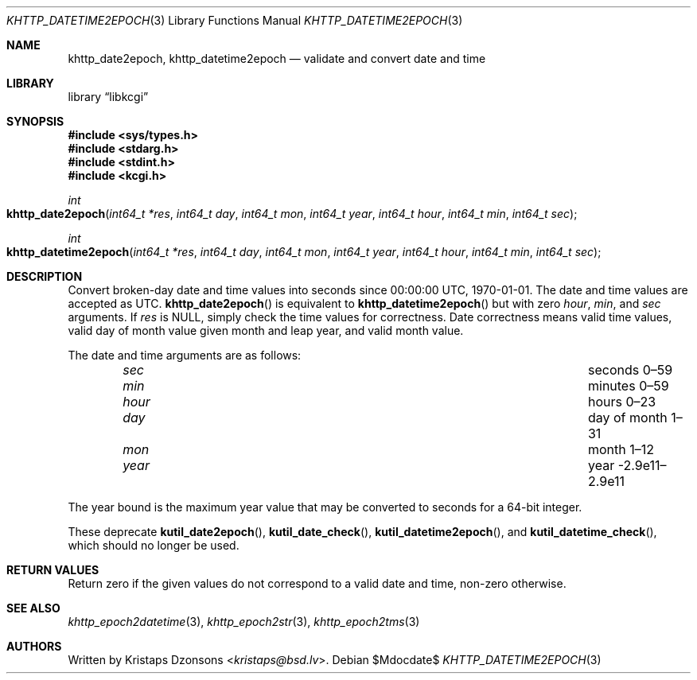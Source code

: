 .\"	$Id$
.\"
.\" Copyright (c) 2020 Kristaps Dzonsons <kristaps@bsd.lv>
.\"
.\" Permission to use, copy, modify, and distribute this software for any
.\" purpose with or without fee is hereby granted, provided that the above
.\" copyright notice and this permission notice appear in all copies.
.\"
.\" THE SOFTWARE IS PROVIDED "AS IS" AND THE AUTHOR DISCLAIMS ALL WARRANTIES
.\" WITH REGARD TO THIS SOFTWARE INCLUDING ALL IMPLIED WARRANTIES OF
.\" MERCHANTABILITY AND FITNESS. IN NO EVENT SHALL THE AUTHOR BE LIABLE FOR
.\" ANY SPECIAL, DIRECT, INDIRECT, OR CONSEQUENTIAL DAMAGES OR ANY DAMAGES
.\" WHATSOEVER RESULTING FROM LOSS OF USE, DATA OR PROFITS, WHETHER IN AN
.\" ACTION OF CONTRACT, NEGLIGENCE OR OTHER TORTIOUS ACTION, ARISING OUT OF
.\" OR IN CONNECTION WITH THE USE OR PERFORMANCE OF THIS SOFTWARE.
.\"
.Dd $Mdocdate$
.Dt KHTTP_DATETIME2EPOCH 3
.Os
.Sh NAME
.Nm khttp_date2epoch ,
.Nm khttp_datetime2epoch
.Nd validate and convert date and time
.Sh LIBRARY
.Lb libkcgi
.Sh SYNOPSIS
.In sys/types.h
.In stdarg.h
.In stdint.h
.In kcgi.h
.Ft int
.Fo khttp_date2epoch
.Fa "int64_t *res"
.Fa "int64_t day"
.Fa "int64_t mon"
.Fa "int64_t year"
.Fa "int64_t hour"
.Fa "int64_t min"
.Fa "int64_t sec"
.Fc
.Ft int
.Fo khttp_datetime2epoch
.Fa "int64_t *res"
.Fa "int64_t day"
.Fa "int64_t mon"
.Fa "int64_t year"
.Fa "int64_t hour"
.Fa "int64_t min"
.Fa "int64_t sec"
.Fc
.Sh DESCRIPTION
Convert broken-day date and time values into seconds since 00:00:00
UTC, 1970-01-01.
The date and time values are accepted as UTC.
.Fn khttp_date2epoch
is equivalent to
.Fn khttp_datetime2epoch
but with zero
.Fa hour ,
.Fa min ,
and
.Fa sec
arguments.
If
.Fa res
is
.Dv NULL ,
simply check the time values for correctness.
Date correctness means valid time values, valid day of month value given
month and leap year, and valid month value.
.Pp
The date and time arguments are as follows:
.Bl -column hourx aaaaaaaaaaaaaaaaaaaaaaaaaaaaaaa -offset indent
.It Fa sec Ta seconds 0\(en59
.It Fa min Ta minutes 0\(en59
.It Fa hour Ta hours 0\(en23
.It Fa day Ta day of month 1\(en31
.It Fa mon Ta month 1\(en12
.It Fa year Ta year -2.9e11\(en2.9e11
.El
.Pp
The year bound is the maximum year value that may be converted to
seconds for a 64-bit integer.
.Pp
These deprecate
.Fn kutil_date2epoch ,
.Fn kutil_date_check ,
.Fn kutil_datetime2epoch ,
and
.Fn kutil_datetime_check ,
which should no longer be used.
.Sh RETURN VALUES
Return zero if the given values do not correspond to a valid date and time,
non-zero otherwise.
.Sh SEE ALSO
.Xr khttp_epoch2datetime 3 ,
.Xr khttp_epoch2str 3 ,
.Xr khttp_epoch2tms 3
.Sh AUTHORS
Written by
.An Kristaps Dzonsons Aq Mt kristaps@bsd.lv .
